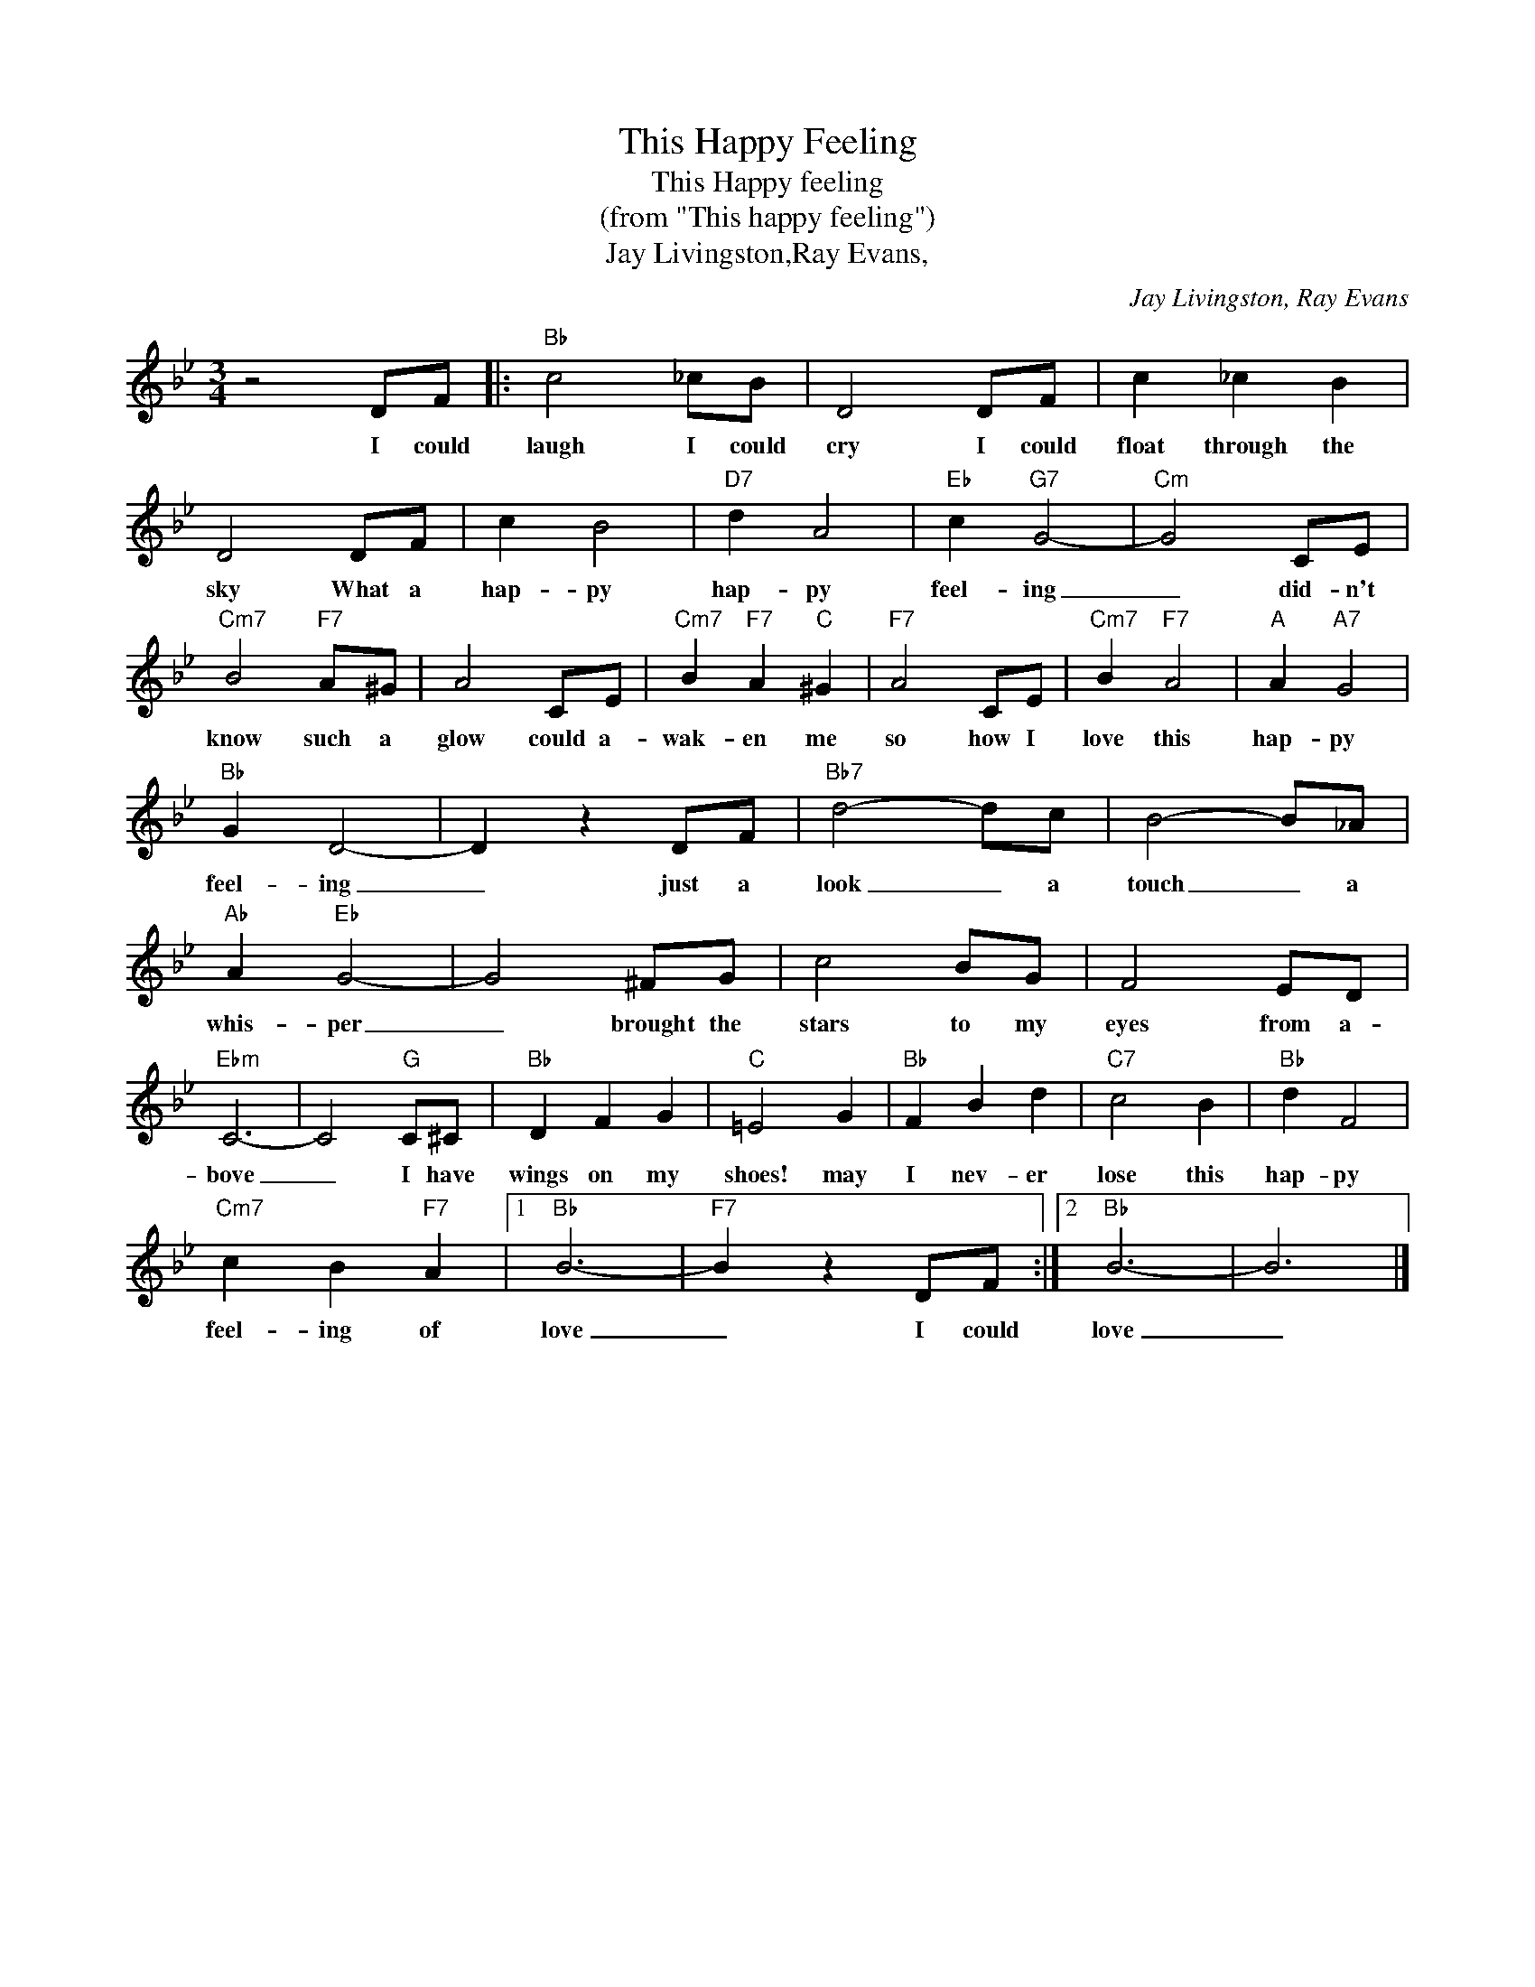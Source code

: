 X:1
T:This Happy Feeling
T:This Happy feeling
T:(from "This happy feeling")
T:Jay Livingston,Ray Evans,
C:Jay Livingston, Ray Evans
Z:All Rights Reserved
L:1/8
M:3/4
K:Bb
V:1 treble 
%%MIDI program 4
V:1
 z4 DF |:"Bb" c4 _cB | D4 DF | c2 _c2 B2 | D4 DF | c2 B4 |"D7" d2 A4 |"Eb" c2"G7" G4- |"Cm" G4 CE | %9
w: I could|laugh I could|cry I could|float through the|sky What a|hap- py|hap- py|feel- ing|_ did- n't|
"Cm7" B4"F7" A^G | A4 CE |"Cm7" B2"F7" A2"C" ^G2 |"F7" A4 CE |"Cm7" B2"F7" A4 |"A" A2"A7" G4 | %15
w: know such a|glow could a-|wak- en me|so how I|love this|hap- py|
"Bb" G2 D4- | D2 z2 DF |"Bb7" d4- dc | B4- B_A |"Ab" A2"Eb" G4- | G4 ^FG | c4 BG | F4 ED | %23
w: feel- ing|_ just a|look _ a|touch _ a|whis- per|_ brought the|stars to my|eyes from a-|
"Ebm" C6- | C4"G" C^C |"Bb" D2 F2 G2 |"C" =E4 G2 |"Bb" F2 B2 d2 |"C7" c4 B2 |"Bb" d2 F4 | %30
w: bove|_ I have|wings on my|shoes! may|I nev- er|lose this|hap- py|
"Cm7" c2 B2"F7" A2 |1"Bb" B6- |"F7" B2 z2 DF :|2"Bb" B6- | B6 |] %35
w: feel- ing of|love|_ I could|love|_|

